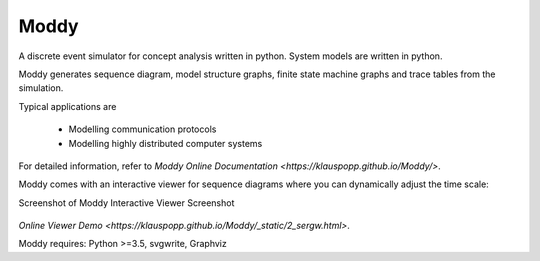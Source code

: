 ======
Moddy
======

A discrete event simulator for concept analysis written in python.
System models are written in python.

Moddy generates sequence diagram, model structure graphs, finite state machine graphs and trace tables from the simulation.


Typical applications are

	* Modelling communication protocols
	* Modelling highly distributed computer systems

For detailed information, refer to `Moddy Online Documentation <https://klauspopp.github.io/Moddy/>`.


Moddy comes with an interactive viewer for sequence diagrams where you can dynamically adjust the time scale:

Screenshot of Moddy Interactive Viewer Screenshot

.. figure:: docs/ModdyIaViewerScreenShot.jpg

`Online Viewer Demo <https://klauspopp.github.io/Moddy/_static/2_sergw.html>`.

Moddy requires: Python >=3.5, svgwrite, Graphviz
